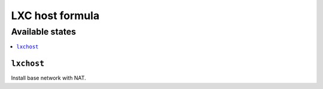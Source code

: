==================
 LXC host formula
==================

Available states
================

.. contents::
    :local:

``lxchost``
-----------

Install base network with NAT.

